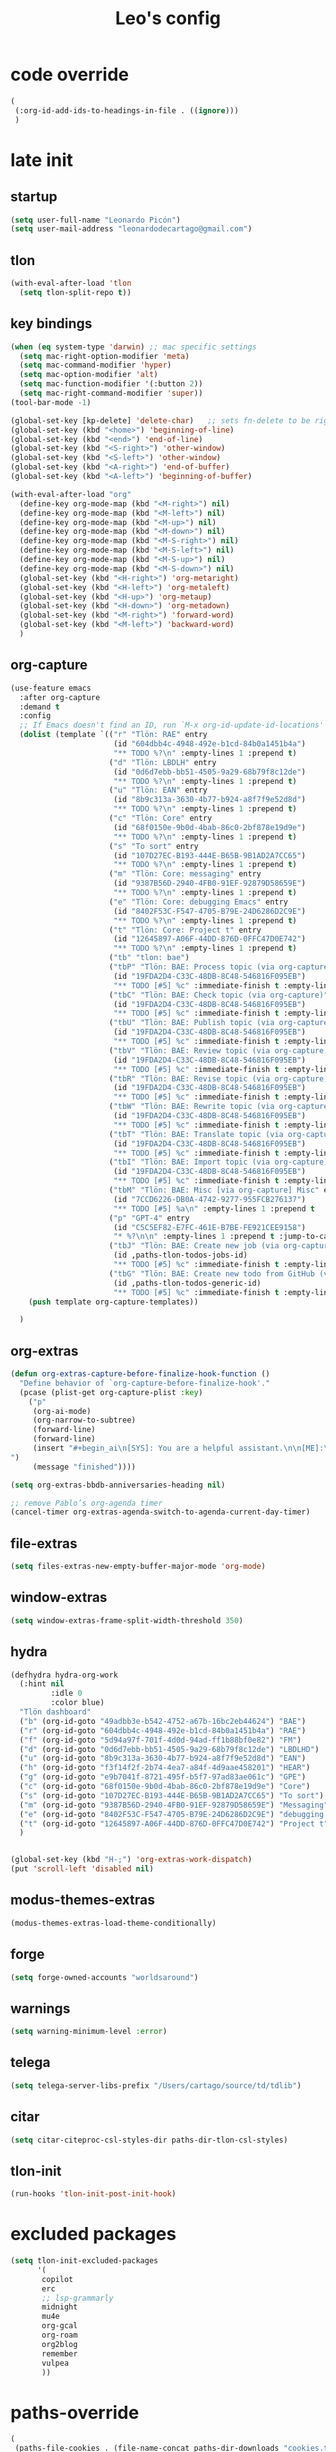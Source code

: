 #+title: Leo's config

* code override
:PROPERTIES:
:ID:       1DDFC928-66D5-4E09-B85C-7844082044D7
:END:

#+begin_src emacs-lisp :tangle (print tlon-init-file-code-override)
(
 (:org-id-add-ids-to-headings-in-file . ((ignore)))
 )
#+end_src

* late init
:PROPERTIES:
:ID:       86F0B93D-E2A3-4064-977D-1002602B58F3
:END:

** startup
:PROPERTIES:
:ID:       461B08B4-7400-4AB7-B41F-690E5C1C741E
:END:

#+begin_src emacs-lisp :tangle (print tlon-init-file-late-init)
(setq user-full-name "Leonardo Picón")
(setq user-mail-address "leonardodecartago@gmail.com")
#+end_src

** tlon
:PROPERTIES:
:ID:       AD2AE5D5-6230-4FF1-83F5-33F1F2995A5A
:END:

#+begin_src emacs-lisp
(with-eval-after-load 'tlon
  (setq tlon-split-repo t))
#+end_src

** key bindings
:PROPERTIES:
:ID:       7B2B4853-D7B7-4C8A-B597-232E13605E1B
:END:

#+begin_src emacs-lisp :tangle (print tlon-init-file-late-init)
(when (eq system-type 'darwin) ;; mac specific settings
  (setq mac-right-option-modifier 'meta)
  (setq mac-command-modifier 'hyper)
  (setq mac-option-modifier 'alt)
  (setq mac-function-modifier '(:button 2))
  (setq mac-right-command-modifier 'super))
(tool-bar-mode -1)

(global-set-key [kp-delete] 'delete-char)   ;; sets fn-delete to be right-delete
(global-set-key (kbd "<home>") 'beginning-of-line)
(global-set-key (kbd "<end>") 'end-of-line)
(global-set-key (kbd "<S-right>") 'other-window)
(global-set-key (kbd "<S-left>") 'other-window)
(global-set-key (kbd "<A-right>") 'end-of-buffer)
(global-set-key (kbd "<A-left>") 'beginning-of-buffer)

(with-eval-after-load "org"
  (define-key org-mode-map (kbd "<M-right>") nil)
  (define-key org-mode-map (kbd "<M-left>") nil)
  (define-key org-mode-map (kbd "<M-up>") nil)
  (define-key org-mode-map (kbd "<M-down>") nil)
  (define-key org-mode-map (kbd "<M-S-right>") nil)
  (define-key org-mode-map (kbd "<M-S-left>") nil)
  (define-key org-mode-map (kbd "<M-S-up>") nil)
  (define-key org-mode-map (kbd "<M-S-down>") nil)
  (global-set-key (kbd "<H-right>") 'org-metaright)
  (global-set-key (kbd "<H-left>") 'org-metaleft)
  (global-set-key (kbd "<H-up>") 'org-metaup)
  (global-set-key (kbd "<H-down>") 'org-metadown)
  (global-set-key (kbd "<M-right>") 'forward-word)
  (global-set-key (kbd "<M-left>") 'backward-word)
  )
#+end_src

** org-capture
:PROPERTIES:
:ID:       D2052656-45F1-4FA1-AAB7-D001395AE789
:END:

#+begin_src emacs-lisp :tangle (print tlon-init-file-late-init)
(use-feature emacs
  :after org-capture
  :demand t
  :config
  ;; If Emacs doesn't find an ID, run `M-x org-id-update-id-locations'
  (dolist (template `(("r" "Tlön: RAE" entry
                       (id "604dbb4c-4948-492e-b1cd-84b0a1451b4a")
                       "** TODO %?\n" :empty-lines 1 :prepend t)
                      ("d" "Tlön: LBDLH" entry
                       (id "0d6d7ebb-bb51-4505-9a29-68b79f8c12de")
                       "** TODO %?\n" :empty-lines 1 :prepend t)
                      ("u" "Tlön: EAN" entry
                       (id "8b9c313a-3630-4b77-b924-a8f7f9e52d8d")
                       "** TODO %?\n" :empty-lines 1 :prepend t)
                      ("c" "Tlön: Core" entry
                       (id "68f0150e-9b0d-4bab-86c0-2bf878e19d9e")
                       "** TODO %?\n" :empty-lines 1 :prepend t)
                      ("s" "To sort" entry
                       (id "107D27EC-B193-444E-B65B-9B1AD2A7CC65")
                       "** TODO %?\n" :empty-lines 1 :prepend t)
                      ("m" "Tlön: Core: messaging" entry
                       (id "9387B56D-2940-4FB0-91EF-92879D58659E")
                       "** TODO %?\n" :empty-lines 1 :prepend t)
                      ("e" "Tlön: Core: debugging Emacs" entry
                       (id "8402F53C-F547-4705-B79E-24D6286D2C9E")
                       "** TODO %?\n" :empty-lines 1 :prepend t)
                      ("t" "Tlön: Core: Project t" entry
                       (id "12645897-A06F-44DD-876D-0FFC47D0E742")
                       "** TODO %?\n" :empty-lines 1 :prepend t)
                      ("tb" "tlon: bae")
                      ("tbP" "Tlön: BAE: Process topic (via org-capture)" entry
                       (id "19FDA2D4-C33C-48DB-8C48-546816F095EB")
                       "** TODO [#5] %c" :immediate-finish t :empty-lines 1 :prepend t :jump-to-captured t)
                      ("tbC" "Tlön: BAE: Check topic (via org-capture)" entry
                       (id "19FDA2D4-C33C-48DB-8C48-546816F095EB")
                       "** TODO [#5] %c" :immediate-finish t :empty-lines 1 :prepend t :jump-to-captured t)
                      ("tbU" "Tlön: BAE: Publish topic (via org-capture)" entry
                       (id "19FDA2D4-C33C-48DB-8C48-546816F095EB")
                       "** TODO [#5] %c" :immediate-finish t :empty-lines 1 :prepend t :jump-to-captured t)
                      ("tbV" "Tlön: BAE: Review topic (via org-capture)" entry
                       (id "19FDA2D4-C33C-48DB-8C48-546816F095EB")
                       "** TODO [#5] %c" :immediate-finish t :empty-lines 1 :prepend t :jump-to-captured t)
                      ("tbR" "Tlön: BAE: Revise topic (via org-capture)" entry
                       (id "19FDA2D4-C33C-48DB-8C48-546816F095EB")
                       "** TODO [#5] %c" :immediate-finish t :empty-lines 1 :prepend t :jump-to-captured t)
                      ("tbW" "Tlön: BAE: Rewrite topic (via org-capture)" entry
                       (id "19FDA2D4-C33C-48DB-8C48-546816F095EB")
                       "** TODO [#5] %c" :immediate-finish t :empty-lines 1 :prepend t :jump-to-captured t)
                      ("tbT" "Tlön: BAE: Translate topic (via org-capture)" entry
                       (id "19FDA2D4-C33C-48DB-8C48-546816F095EB")
                       "** TODO [#5] %c" :immediate-finish t :empty-lines 1 :prepend t :jump-to-captured t)
                      ("tbI" "Tlön: BAE: Import topic (via org-capture)" entry
                       (id "19FDA2D4-C33C-48DB-8C48-546816F095EB")
                       "** TODO [#5] %c" :immediate-finish t :empty-lines 1 :prepend t :jump-to-captured t)
                      ("tbM" "Tlön: BAE: Misc [via org-capture] Misc" entry
                       (id "7CCD6226-DB0A-4742-9277-955FCB276137")
                       "** TODO [#5] %a\n" :empty-lines 1 :prepend t  :immediate-finish t)
                      ("p" "GPT-4" entry
                       (id "C5C5EF82-E7FC-461E-B7BE-FE921CEE9158")
                       "* %?\n\n" :empty-lines 1 :prepend t :jump-to-captured t)
                      ("tbJ" "Tlön: BAE: Create new job (via org-capture)" entry
                       (id ,paths-tlon-todos-jobs-id)
                       "** TODO [#5] %c" :immediate-finish t :empty-lines 1 :jump-to-captured t)
                      ("tbG" "Tlön: BAE: Create new todo from GitHub (via org-capture)" entry
                       (id ,paths-tlon-todos-generic-id)
                       "** TODO [#5] %c" :immediate-finish t :empty-lines 1 :prepend t :jump-to-captured t)))
    (push template org-capture-templates))

  )
#+end_src

** org-extras
:PROPERTIES:
:ID:       A33C8C23-C628-4BBC-858F-EBCCE5FB9AC8
:END:

#+begin_src emacs-lisp :tangle (print tlon-init-file-late-init)
(defun org-extras-capture-before-finalize-hook-function ()
  "Define behavior of `org-capture-before-finalize-hook'."
  (pcase (plist-get org-capture-plist :key)
    ("p"
     (org-ai-mode)
     (org-narrow-to-subtree)
     (forward-line)
     (forward-line)
     (insert "#+begin_ai\n[SYS]: You are a helpful assistant.\n\n[ME]:\n#+end_ai
")
     (message "finished"))))

(setq org-extras-bbdb-anniversaries-heading nil)

;; remove Pablo’s org-agenda timer
(cancel-timer org-extras-agenda-switch-to-agenda-current-day-timer)
#+end_src

** file-extras
:PROPERTIES:
:ID:       E0504428-9E83-4267-B2C1-35583BF08074
:END:

#+begin_src emacs-lisp :tangle (print tlon-init-file-late-init)
(setq files-extras-new-empty-buffer-major-mode 'org-mode)
#+end_src

** window-extras
:PROPERTIES:
:ID:       FF959105-FAE3-4D6C-B320-20B9F67DE6B1
:END:

#+begin_src emacs-lisp :tangle (print tlon-init-file-late-init)
(setq window-extras-frame-split-width-threshold 350)
#+end_src

** hydra
:PROPERTIES:
:ID:       3F8128CC-0476-476D-A00C-8B0A2E15821D
:END:

#+begin_src emacs-lisp :tangle (print tlon-init-file-late-init)
(defhydra hydra-org-work
  (:hint nil
         :idle 0
         :color blue)
  "Tlön dashboard"
  ("b" (org-id-goto "49adbb3e-b542-4752-a67b-16bc2eb44624") "BAE")
  ("r" (org-id-goto "604dbb4c-4948-492e-b1cd-84b0a1451b4a") "RAE")
  ("f" (org-id-goto "5d94a97f-701f-4d0d-94ad-ff1b88bf0e82") "FM")
  ("d" (org-id-goto "0d6d7ebb-bb51-4505-9a29-68b79f8c12de") "LBDLHD")
  ("u" (org-id-goto "8b9c313a-3630-4b77-b924-a8f7f9e52d8d") "EAN")
  ("h" (org-id-goto "f3f14f2f-2b74-4ea7-a84f-4d9aae458201") "HEAR")
  ("g" (org-id-goto "e9b7041f-8721-495f-b5f7-97ad83ae061c") "GPE")
  ("c" (org-id-goto "68f0150e-9b0d-4bab-86c0-2bf878e19d9e") "Core")
  ("s" (org-id-goto "107D27EC-B193-444E-B65B-9B1AD2A7CC65") "To sort")
  ("m" (org-id-goto "9387B56D-2940-4FB0-91EF-92879D58659E") "Messaging")
  ("e" (org-id-goto "8402F53C-F547-4705-B79E-24D6286D2C9E") "debugging Emacs")
  ("t" (org-id-goto "12645897-A06F-44DD-876D-0FFC47D0E742") "Project t")
  )


(global-set-key (kbd "H-;") 'org-extras-work-dispatch)
(put 'scroll-left 'disabled nil)
#+end_src

** modus-themes-extras
:PROPERTIES:
:ID:       4BD0E9B3-FB9E-47D3-AAB1-A93D6280EFF4
:END:

#+begin_src emacs-lisp :tangle (print tlon-init-file-late-init)
(modus-themes-extras-load-theme-conditionally)
#+end_src

** forge
:PROPERTIES:
:ID:       7D0F0B29-25B4-485E-9138-0051BF3FAA8A
:END:

#+begin_src emacs-lisp :tangle (print tlon-init-file-late-init)
(setq forge-owned-accounts "worldsaround")
#+end_src

** warnings
:PROPERTIES:
:ID:       0E6CBFCD-10E5-4A01-B6FE-12B26F6C7C08
:END:

#+begin_src emacs-lisp :tangle (print tlon-init-file-late-init)
(setq warning-minimum-level :error)
#+end_src

** telega
:PROPERTIES:
:ID:       880FDECC-C882-4686-AB55-4F6BBC5D884D
:END:

#+begin_src emacs-lisp :tangle (print tlon-init-file-late-init)
(setq telega-server-libs-prefix "/Users/cartago/source/td/tdlib")
#+end_src

** citar
:PROPERTIES:
:ID:       54D18706-0226-479A-A482-FD3E5AADFA47
:END:

#+begin_src emacs-lisp :tangle (print tlon-init-file-late-init)
(setq citar-citeproc-csl-styles-dir paths-dir-tlon-csl-styles)
#+end_src

** tlon-init
:PROPERTIES:
:ID:       A38AB01A-19E7-4F42-BF0C-20207882BB67
:END:

#+begin_src emacs-lisp  :tangle (print tlon-init-file-late-init)
(run-hooks 'tlon-init-post-init-hook)
#+end_src

* excluded packages
:PROPERTIES:
:ID:       A4E7C5AD-1E55-4C6F-B0E5-8320D282A886
:END:


#+begin_src emacs-lisp :tangle (print tlon-init-file-excluded-packages)
(setq tlon-init-excluded-packages
      '(
       copilot
       erc
       ;; lsp-grammarly
       midnight
       mu4e
       org-gcal
       org-roam
       org2blog
       remember
       vulpea
       ))
#+end_src

* paths-override
:PROPERTIES:
:ID:       0B85812B-1620-4F40-A5BA-534626B6B112
:END:

#+begin_src emacs-lisp :tangle (print tlon-init-file-paths-override)
(
 (paths-file-cookies . (file-name-concat paths-dir-downloads "cookies.txt"))
 (paths-dir-chemacs-profiles . ".config/emacs-profiles/")
 (paths-dir-root . (file-name-as-directory (expand-file-name "/")))
 (paths-dir-system-apps . (file-name-concat paths-dir-root "Applications/"))
 (paths-dir-dropbox . (file-name-concat (expand-file-name "~") "Library/CloudStorage/Dropbox/"))
 (paths-dir-google-drive . (file-name-concat (expand-file-name "~") "Google Drive/"))
 (paths-dir-downloads . (file-name-concat (expand-file-name "~") "Downloads/"))
 (paths-dir-external-repos . (file-name-concat (expand-file-name "~") "source/"))
 (paths-dir-tlon-repos . (file-name-concat paths-dir-dropbox "repos/"))
 (paths-dir-babel-refs . (file-name-concat paths-dir-tlon-repos "babel-refs/"))
 (paths-dir-tlon-biblioteca-altruismo-eficaz . (file-name-concat (expand-file-name "~") "source/biblioteca-altruismo-eficaz/"))
 (paths-dir-emacs .   user-emacs-directory)
 (paths-dir-google-drive . (file-name-concat (expand-file-name "~") "google drive/"))
 (paths-dir-music . (file-name-concat paths-dir-google-drive "music/"))
 (paths-dir-movies . (file-name-concat (expand-file-name "~") "movies/"))
 (paths-dir-finance . (file-name-concat paths-dir-google-drive "finance/"))
 (paths-dir-audiobooks . (file-name-concat paths-dir-google-drive "audiobooks/"))
 (paths-dir-music-tango . (file-name-concat paths-dir-music "tango/"))
 (paths-dir-music-popular . (file-name-concat paths-dir-music "popular/"))
 (paths-dir-music-classical . (file-name-concat paths-dir-music "classical/"))
 (paths-dir-music-to-sort . (file-name-concat paths-dir-music "to sort/"))
 (paths-dir-anki . "")
 (paths-dir-archive . "")
 (paths-dir-inactive . "")
 (paths-dir-personal-bibliography . (file-name-concat (expand-file-name "~") "source/bibliography/"))
 (paths-dir-blog . "")
 (paths-dir-journal . "")
 (paths-dir-wiki . "")
 (paths-dir-wiki-entries . "")
 (paths-dir-wiki-references . "")
 (paths-dir-dotfiles . (file-name-concat (expand-file-name "~") "source/dotfiles/"))
 (paths-dir-karabiner . "")
 (paths-dir-bibliographic-notes .  (file-name-concat paths-dir-dropbox "bibliographic-notes/"))
 (paths-dir-yasnippets . (file-name-concat paths-dir-dotemacs "yasnippets/"))
 (paths-dir-abbrev . (file-name-concat paths-dir-dotemacs "abbrev/"))
 (paths-dir-private . (file-name-concat paths-dir-dropbox "private/"))
 (paths-dir-ledger . (file-name-concat paths-dir-dropbox "ledger/"))
 (paths-dir-notes . "")
 (paths-dir-people . "")
 (paths-dir-android . "")
 (paths-dir-ade . (file-name-concat (expand-file-name "~") "Documents/Digital Editions/"))
 (paths-dir-pdf-library . (file-name-concat paths-dir-google-drive "library-pdf/"))
 (paths-dir-html-library . (file-name-concat paths-dir-google-drive "library-html/"))
 (paths-dir-media-library . (file-name-concat paths-dir-google-drive "library-media/"))
 (paths-dir-emacs-var . (file-name-concat paths-dir-emacs "var/"))
 (paths-dir-tlon-docs . (file-name-concat (expand-file-name "~") "source/" "tlon-docs/"))
 (paths-dir-translation-server . (file-name-concat (expand-file-name "~") "source/" "translation-server/"))
 (paths-dir-PW . "")
 (paths-dir-google-drive-tlon . (file-name-concat paths-dir-google-drive "tlon/"))
 (paths-dir-google-drive-tlon-BAE . (file-name-concat paths-dir-google-drive-tlon "BAE/"))
 (paths-dir-google-drive-tlon-EAN . (file-name-concat paths-dir-google-drive-tlon "EAN/"))
 (paths-dir-google-drive-tlon-FM . (file-name-concat paths-dir-google-drive-tlon "FM/"))
 (paths-dir-google-drive-tlon-GPE . (file-name-concat paths-dir-google-drive-tlon "GPE/"))
 (paths-dir-google-drive-tlon-HEAR . (file-name-concat paths-dir-google-drive-tlon "HEAR/"))
 (paths-dir-google-drive-tlon-LBDLH . (file-name-concat paths-dir-google-drive-tlon "LBDLH/"))
 (paths-dir-google-drive-tlon-LP . (file-name-concat paths-dir-google-drive-tlon "LP/"))
 (paths-dir-google-drive-tlon-RAE . (file-name-concat paths-dir-google-drive-tlon "RAE/"))
 (paths-dir-google-drive-tlon-RCG . (file-name-concat paths-dir-google-drive-tlon "RCG/"))
 (paths-dir-dropbox-tlon . (file-name-concat paths-dir-dropbox "tlon/"))
 (paths-dir-google-drive-tlon-core . (file-name-concat paths-dir-google-drive-tlon "core/"))
 (paths-dir-google-drive-tlon-fede . (file-name-concat paths-dir-google-drive-tlon "fede/"))
 (paths-dir-google-drive-tlon-leo . (file-name-concat paths-dir-google-drive-tlon "leo/"))
 (paths-dir-dropbox-tlon-core . (file-name-concat paths-dir-dropbox-tlon "core/"))
 (paths-dir-dropbox-tlon-leo . (file-name-concat paths-dir-dropbox-tlon "leo/"))
 (paths-dir-dropbox-tlon-fede . (file-name-concat paths-dir-dropbox-tlon "fede/"))
 (paths-dir-dropbox-tlon-ledger . (file-name-concat paths-dir-dropbox-tlon-core "ledger/"))
 (paths-dir-dropbox-tlon-pass . (file-name-concat paths-dir-dropbox-tlon-core "pass/"))
 (paths-dir-dropbox-tlon-BAE . (file-name-concat paths-dir-dropbox-tlon "BAE/"))
 (paths-dir-dropbox-tlon-EAN . (file-name-concat paths-dir-dropbox-tlon "EAN/"))
 (paths-dir-dropbox-tlon-FM . (file-name-concat paths-dir-dropbox-tlon "FM/"))
 (paths-dir-dropbox-tlon-GPE . (file-name-concat paths-dir-dropbox-tlon "GPE/"))
 (paths-dir-dropbox-tlon-HEAR . (file-name-concat paths-dir-dropbox-tlon "HEAR/"))
 (paths-dir-dropbox-tlon-LBDLH . (file-name-concat paths-dir-dropbox-tlon "LBDLH/"))
 (paths-dir-dropbox-tlon-LP . (file-name-concat paths-dir-dropbox-tlon "LP/"))
 (paths-dir-dropbox-tlon-RAE . (file-name-concat paths-dir-dropbox-tlon "RAE/"))
 (paths-dir-dropbox-tlon-RCG . (file-name-concat paths-dir-dropbox-tlon "RCG/"))
 (paths-dir-emacs-local . (file-name-concat paths-dir-emacs "local/"))
 (paths-dir-org .   paths-dir-dropbox-tlon-leo)
 (paths-dir-org-roam . "")
 (paths-dir-org-images . "")
 (paths-dir-websites . "")
 (paths-dir-all-repos . paths-dir-people)
 (paths-file-notes . (file-name-concat paths-dir-org "notes.org"))
 (paths-file-inbox-desktop . (file-name-concat paths-dir-android "inbox-desktop.org"))
 (paths-file-inbox-mobile . (file-name-concat paths-dir-android "inbox-mobile.org"))
 (paths-file-calendar . (file-name-concat paths-dir-android "calendar.org"))
 (paths-file-feeds-pablo . "")
 (paths-file-tlon-feeds . (file-name-concat paths-dir-dropbox-tlon-core "feeds.org"))
 (paths-file-anki . "")
 (paths-file-init . (file-name-concat paths-dir-dotemacs "init.el"))
 (paths-file-config . (file-name-concat paths-dir-dotemacs "config.org"))
 (paths-file-karabiner . "")
 (paths-file-karabiner-edn . "")
 (paths-file-wiki-notes . (file-name-concat paths-dir-wiki "wiki-notes.org"))
 (paths-file-wiki-published . (file-name-concat paths-dir-wiki "wiki-published.org"))
 (paths-file-wiki-help . (file-name-concat paths-dir-wiki "wiki-help.org"))
 (paths-file-library . (file-name-concat paths-dir-notes "library.org"))
 (paths-file-quotes . (file-name-concat paths-dir-blog "quotes.org"))
 (paths-file-films . (file-name-concat paths-dir-notes "films.org"))
 (paths-file-tlon-tareas-leo . (file-name-concat paths-dir-dropbox-tlon-leo "tareas.org"))
 (paths-file-tlon-tareas-fede . (file-name-concat paths-dir-dropbox-tlon-fede "tareas.org"))
 (paths-file-org2blog . (file-name-concat paths-dir-blog ".org2blog.org"))
 (paths-file-straight-profile . "")
 (paths-file-orb-noter-template . (file-name-concat paths-dir-personal-bibliography "orb-noter-template.org"))
 (paths-file-orb-capture-template . (file-name-concat paths-dir-bibliographic-notes "${citekey}.org"))
 (paths-file-bookmarks . (file-name-concat paths-dir-dropbox "bookmarks"))
 (paths-file-variables . (file-name-concat paths-dir-dotemacs "variables.el"))
 (paths-file-ledger . (file-name-concat paths-dir-dropbox-tlon-leo "journal.ledger"))
 (paths-file-ledger-db . (file-name-concat paths-dir-ledger ".pricedb"))
 (paths-file-metaculus . (file-name-concat paths-dir-notes "metaculus.org"))
 (paths-file-gpe . (file-name-concat paths-dir-notes "global-priorities-encyclopedia.org"))
 (paths-file-fm . (file-name-concat paths-dir-notes "future-matters.org"))
 (paths-file-ffrp . (file-name-concat paths-dir-notes "future-fund-regranting-program.org"))
 (paths-file-rcg . (file-name-concat paths-dir-notes "riesgos-catastróficos-globales.org"))
 (paths-file-ean . (file-name-concat paths-dir-notes "ea.news.org"))
 (paths-file-cookies . "/Users/cartago/downloads/cookies.txt")
 (paths-file-work . (file-name-concat paths-dir-notes "work-dashboard.org"))
 (paths-file-tlon-ledger-schedule-file . (file-name-concat paths-dir-dropbox-tlon-ledger "ledger-schedule.ledger"))
 (paths-file-tlon-docs-bae . (file-name-concat paths-dir-tlon-docs "bae.org"))
 (paths-file-tlon-docs-core . (file-name-concat paths-dir-tlon-docs "core.org"))
 (paths-file-tlon-ledger . (file-name-concat paths-dir-dropbox-tlon-ledger "tlon.ledger"))
 (paths-file-tlon . paths-file-tlon-tareas-leo)
 (paths-file-personal-bibliography-old . (file-name-concat paths-dir-personal-bibliography "old.bib"))
 (paths-file-personal-bibliography-new . (file-name-concat paths-dir-personal-bibliography "new.bib"))
 (paths-files-bibliography-personal . `(,paths-file-personal-bibliography-new
                                        ,paths-file-personal-bibliography-old))
 (paths-tlon-todos-jobs-id . "19FDA2D4-C33C-48DB-8C48-546816F095EB")
 (paths-tlon-todos-generic-id . "3311BBC7-41EF-4FA5-AC91-627ECD0AAC29"))
#+end_src

* local variables
:PROPERTIES:
:ID:       A3959E87-841E-44A5-B174-8B53F81F8979
:END:
# Local Variables:
# eval: (files-extras-buffer-local-set-key (kbd "s-y") 'org-decrypt-entry)
# org-crypt-key: "tlon.shared@gmail.com"
# End:
